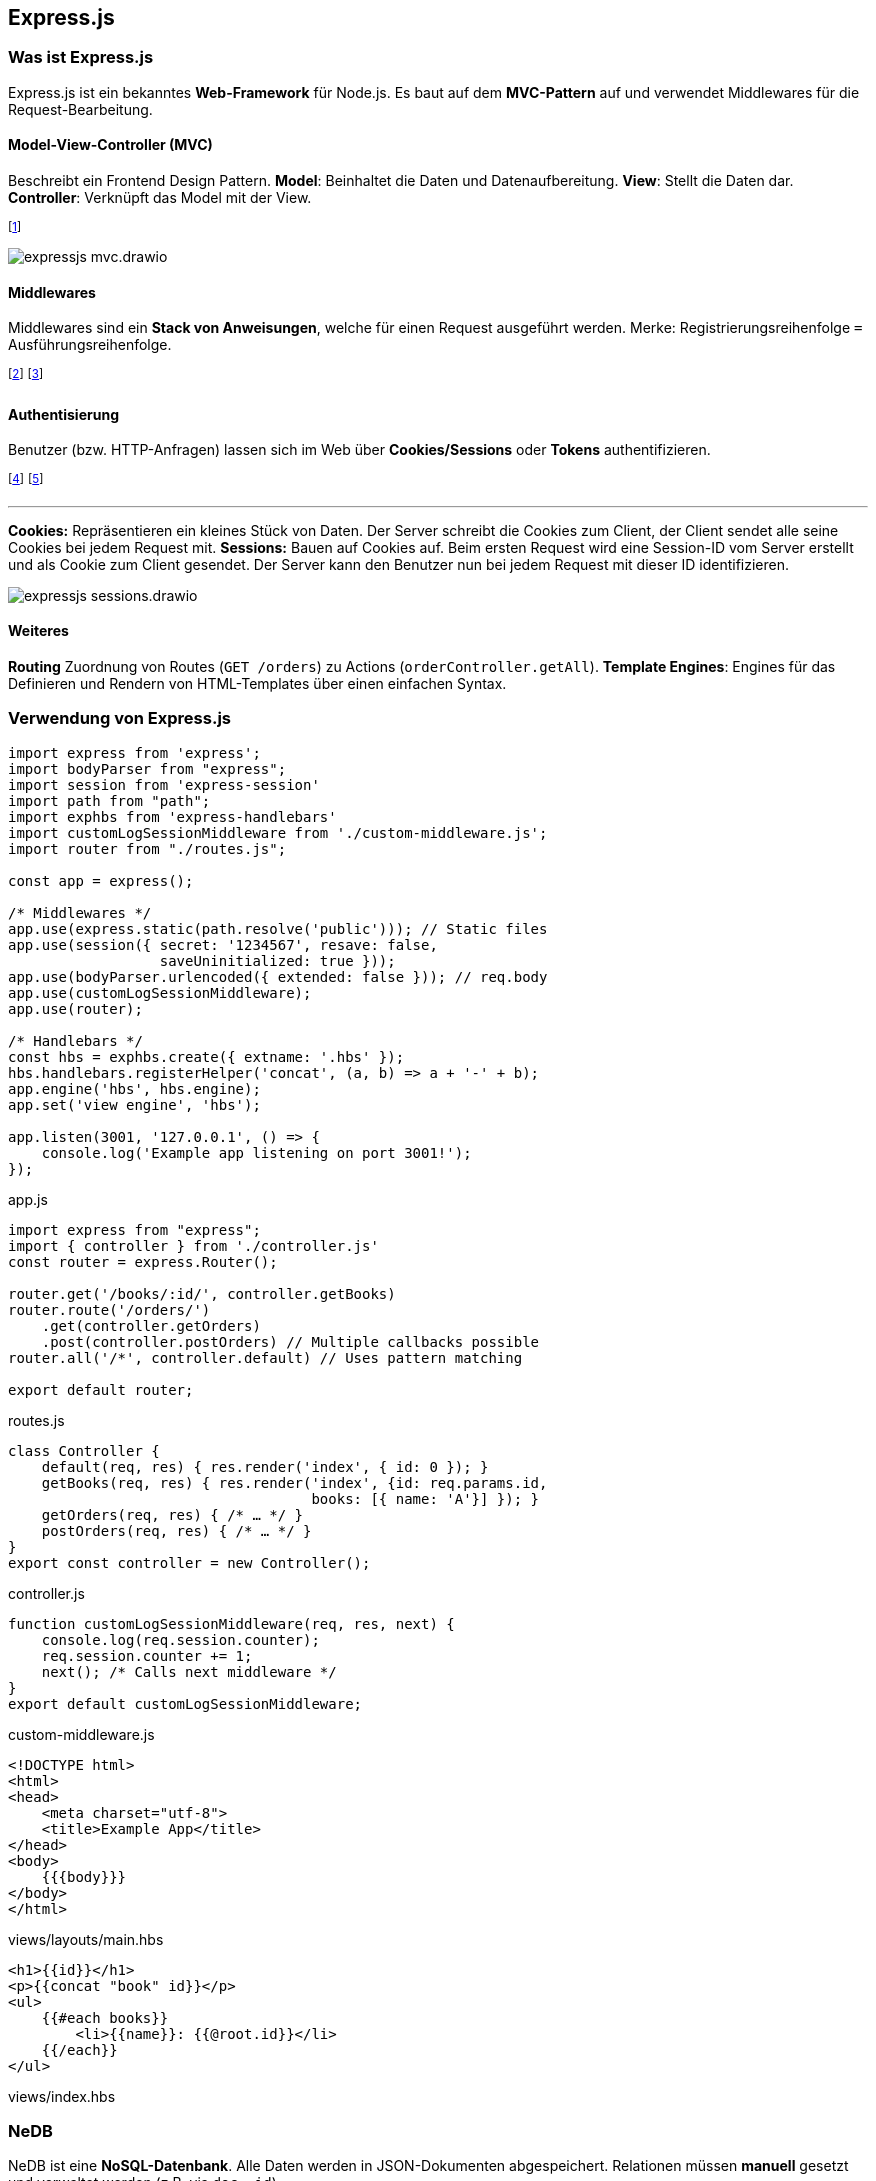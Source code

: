 == Express.js
=== Was ist Express.js
Express.js ist ein bekanntes *Web-Framework* für Node.js.
Es baut auf dem *MVC-Pattern* auf und verwendet Middlewares für die Request-Bearbeitung.

==== Model-View-Controller (MVC)
Beschreibt ein Frontend Design Pattern. *Model*: Beinhaltet die Daten und Datenaufbereitung. *View*: Stellt die Daten dar. *Controller*: Verknüpft das Model mit der View.

footnote:[Ziel ist "Seperation of Concerns" (Alternativen dazu sind MVVM, MVP, etc.)]

image::expressjs-mvc.drawio.png[]

==== Middlewares
Middlewares sind ein *Stack von Anweisungen*, welche für einen Request ausgeführt werden.
Merke: Registrierungsreihenfolge `+=+` Ausführungsreihenfolge.

footnote:[Express.js stellt ab V4 viele Middlewares zur Verfügung (zuvor "Connect"-Plugin).]
footnote:[Beispiele: Body-Parser (`+bodyParser+`), Cookie-Parser (`+cookieParser+`), Cors, etc.]

==== Authentisierung
Benutzer (bzw. HTTP-Anfragen) lassen sich im Web über *Cookies/Sessions* oder *Tokens* authentifizieren.

footnote:[Session/Cookies sind nicht Stateless. Tokens hingegen schon.]
footnote:[Authentisierung: Wer bin ich? (Pin, 2FA, etc.) Autorisierung: Was darf ich?]

'''

*Cookies:* Repräsentieren ein kleines Stück von Daten. Der Server schreibt die Cookies zum Client, der Client sendet alle seine Cookies bei jedem Request mit.
*Sessions:* Bauen auf Cookies auf. Beim ersten Request wird eine Session-ID vom Server erstellt und als Cookie zum Client gesendet. Der Server kann den Benutzer nun bei jedem Request mit dieser ID identifizieren.

image::expressjs-sessions.drawio.png[]

==== Weiteres
*Routing* Zuordnung von Routes (`+GET /orders+`) zu Actions (`+orderController.getAll+`).
*Template Engines*: Engines für das Definieren und Rendern von HTML-Templates über einen einfachen Syntax.

=== Verwendung von Express.js
[source, javascript]
----
import express from 'express';
import bodyParser from "express";
import session from 'express-session'
import path from "path";
import exphbs from 'express-handlebars'
import customLogSessionMiddleware from './custom-middleware.js';
import router from "./routes.js";

const app = express();

/* Middlewares */
app.use(express.static(path.resolve('public'))); // Static files
app.use(session({ secret: '1234567', resave: false,
                  saveUninitialized: true }));
app.use(bodyParser.urlencoded({ extended: false })); // req.body
app.use(customLogSessionMiddleware);
app.use(router);

/* Handlebars */
const hbs = exphbs.create({ extname: '.hbs' });
hbs.handlebars.registerHelper('concat', (a, b) => a + '-' + b);
app.engine('hbs', hbs.engine);
app.set('view engine', 'hbs');

app.listen(3001, '127.0.0.1', () => {
    console.log('Example app listening on port 3001!');
});
----
[.code-annotation]#app.js#

[source, javascript]
----
import express from "express";
import { controller } from './controller.js'
const router = express.Router();

router.get('/books/:id/', controller.getBooks)
router.route('/orders/')
    .get(controller.getOrders)
    .post(controller.postOrders) // Multiple callbacks possible
router.all('/*', controller.default) // Uses pattern matching

export default router;
----
[.code-annotation]#routes.js#

[source, javascript]
----
class Controller {
    default(req, res) { res.render('index', { id: 0 }); }
    getBooks(req, res) { res.render('index', {id: req.params.id,
                                    books: [{ name: 'A'}] }); }
    getOrders(req, res) { /* … */ }
    postOrders(req, res) { /* … */ }
}
export const controller = new Controller();
----
[.code-annotation]#controller.js#

[source, javascript]
----
function customLogSessionMiddleware(req, res, next) {
    console.log(req.session.counter);
    req.session.counter += 1;
    next(); /* Calls next middleware */
}
export default customLogSessionMiddleware;
----
[.code-annotation]#custom-middleware.js#

[source, html]
----
<!DOCTYPE html>
<html>
<head>
    <meta charset="utf-8">
    <title>Example App</title>
</head>
<body>
    {{{body}}}
</body>
</html>
----
[.code-annotation]#views/layouts/main.hbs#

[source, html]
----
<h1>{{id}}</h1>
<p>{{concat "book" id}}</p>
<ul>
    {{#each books}}
        <li>{{name}}: {{@root.id}}</li>
    {{/each}}
</ul>
----
[.code-annotation]#views/index.hbs#

=== NeDB
NeDB ist eine *NoSQL-Datenbank*.
Alle Daten werden in JSON-Dokumenten abgespeichert.
Relationen müssen *manuell* gesetzt und verwaltet werden (z.B. via `+doc._id+`).

[source, javascript]
----
import Datastore from 'nedb'
const db = new Datastore({ filename: './books.db',
                           autoload: true });

db.insert({ name: 'A' }, (err, doc) => { /* … */ });
db.find({ name: 'A' }, (err, docs) => { /* … */ });
db.findOne({ name: 'A' }, (err, doc) => { /* … */ });
db.update({ name: 'A' }, { name: 'B' }, {},
          (err, num) => { /* … */ });

----
[.code-annotation]#data-store.js#